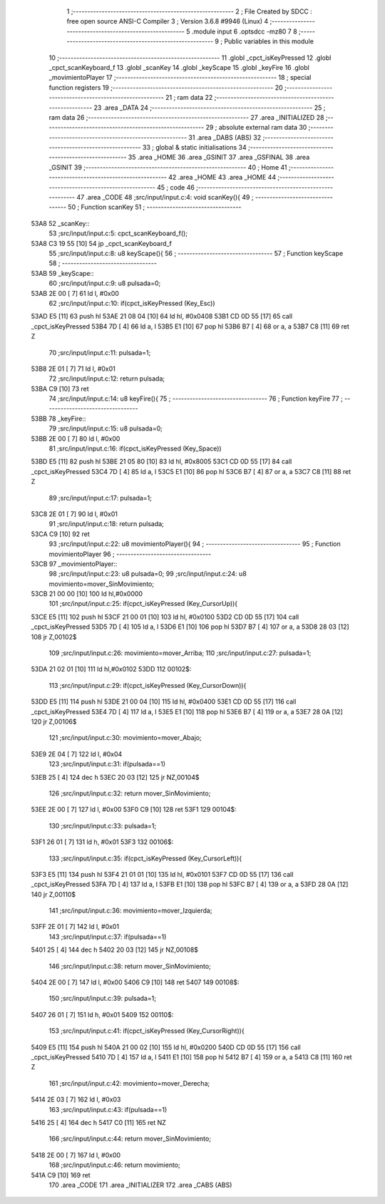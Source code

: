                               1 ;--------------------------------------------------------
                              2 ; File Created by SDCC : free open source ANSI-C Compiler
                              3 ; Version 3.6.8 #9946 (Linux)
                              4 ;--------------------------------------------------------
                              5 	.module input
                              6 	.optsdcc -mz80
                              7 	
                              8 ;--------------------------------------------------------
                              9 ; Public variables in this module
                             10 ;--------------------------------------------------------
                             11 	.globl _cpct_isKeyPressed
                             12 	.globl _cpct_scanKeyboard_f
                             13 	.globl _scanKey
                             14 	.globl _keyScape
                             15 	.globl _keyFire
                             16 	.globl _movimientoPlayer
                             17 ;--------------------------------------------------------
                             18 ; special function registers
                             19 ;--------------------------------------------------------
                             20 ;--------------------------------------------------------
                             21 ; ram data
                             22 ;--------------------------------------------------------
                             23 	.area _DATA
                             24 ;--------------------------------------------------------
                             25 ; ram data
                             26 ;--------------------------------------------------------
                             27 	.area _INITIALIZED
                             28 ;--------------------------------------------------------
                             29 ; absolute external ram data
                             30 ;--------------------------------------------------------
                             31 	.area _DABS (ABS)
                             32 ;--------------------------------------------------------
                             33 ; global & static initialisations
                             34 ;--------------------------------------------------------
                             35 	.area _HOME
                             36 	.area _GSINIT
                             37 	.area _GSFINAL
                             38 	.area _GSINIT
                             39 ;--------------------------------------------------------
                             40 ; Home
                             41 ;--------------------------------------------------------
                             42 	.area _HOME
                             43 	.area _HOME
                             44 ;--------------------------------------------------------
                             45 ; code
                             46 ;--------------------------------------------------------
                             47 	.area _CODE
                             48 ;src/input/input.c:4: void scanKey(){
                             49 ;	---------------------------------
                             50 ; Function scanKey
                             51 ; ---------------------------------
   53A8                      52 _scanKey::
                             53 ;src/input/input.c:5: cpct_scanKeyboard_f();
   53A8 C3 19 55      [10]   54 	jp  _cpct_scanKeyboard_f
                             55 ;src/input/input.c:8: u8 keyScape(){
                             56 ;	---------------------------------
                             57 ; Function keyScape
                             58 ; ---------------------------------
   53AB                      59 _keyScape::
                             60 ;src/input/input.c:9: u8 pulsada=0;
   53AB 2E 00         [ 7]   61 	ld	l, #0x00
                             62 ;src/input/input.c:10: if(cpct_isKeyPressed (Key_Esc))
   53AD E5            [11]   63 	push	hl
   53AE 21 08 04      [10]   64 	ld	hl, #0x0408
   53B1 CD 0D 55      [17]   65 	call	_cpct_isKeyPressed
   53B4 7D            [ 4]   66 	ld	a, l
   53B5 E1            [10]   67 	pop	hl
   53B6 B7            [ 4]   68 	or	a, a
   53B7 C8            [11]   69 	ret	Z
                             70 ;src/input/input.c:11: pulsada=1;
   53B8 2E 01         [ 7]   71 	ld	l, #0x01
                             72 ;src/input/input.c:12: return pulsada;    
   53BA C9            [10]   73 	ret
                             74 ;src/input/input.c:14: u8 keyFire(){
                             75 ;	---------------------------------
                             76 ; Function keyFire
                             77 ; ---------------------------------
   53BB                      78 _keyFire::
                             79 ;src/input/input.c:15: u8 pulsada=0;
   53BB 2E 00         [ 7]   80 	ld	l, #0x00
                             81 ;src/input/input.c:16: if(cpct_isKeyPressed (Key_Space))
   53BD E5            [11]   82 	push	hl
   53BE 21 05 80      [10]   83 	ld	hl, #0x8005
   53C1 CD 0D 55      [17]   84 	call	_cpct_isKeyPressed
   53C4 7D            [ 4]   85 	ld	a, l
   53C5 E1            [10]   86 	pop	hl
   53C6 B7            [ 4]   87 	or	a, a
   53C7 C8            [11]   88 	ret	Z
                             89 ;src/input/input.c:17: pulsada=1;
   53C8 2E 01         [ 7]   90 	ld	l, #0x01
                             91 ;src/input/input.c:18: return pulsada; 
   53CA C9            [10]   92 	ret
                             93 ;src/input/input.c:22: u8 movimientoPlayer(){
                             94 ;	---------------------------------
                             95 ; Function movimientoPlayer
                             96 ; ---------------------------------
   53CB                      97 _movimientoPlayer::
                             98 ;src/input/input.c:23: u8 pulsada=0;
                             99 ;src/input/input.c:24: u8 movimiento=mover_SinMovimiento;
   53CB 21 00 00      [10]  100 	ld	hl,#0x0000
                            101 ;src/input/input.c:25: if(cpct_isKeyPressed (Key_CursorUp)){
   53CE E5            [11]  102 	push	hl
   53CF 21 00 01      [10]  103 	ld	hl, #0x0100
   53D2 CD 0D 55      [17]  104 	call	_cpct_isKeyPressed
   53D5 7D            [ 4]  105 	ld	a, l
   53D6 E1            [10]  106 	pop	hl
   53D7 B7            [ 4]  107 	or	a, a
   53D8 28 03         [12]  108 	jr	Z,00102$
                            109 ;src/input/input.c:26: movimiento=mover_Arriba;
                            110 ;src/input/input.c:27: pulsada=1;
   53DA 21 02 01      [10]  111 	ld	hl,#0x0102
   53DD                     112 00102$:
                            113 ;src/input/input.c:29: if(cpct_isKeyPressed (Key_CursorDown)){
   53DD E5            [11]  114 	push	hl
   53DE 21 00 04      [10]  115 	ld	hl, #0x0400
   53E1 CD 0D 55      [17]  116 	call	_cpct_isKeyPressed
   53E4 7D            [ 4]  117 	ld	a, l
   53E5 E1            [10]  118 	pop	hl
   53E6 B7            [ 4]  119 	or	a, a
   53E7 28 0A         [12]  120 	jr	Z,00106$
                            121 ;src/input/input.c:30: movimiento=mover_Abajo;
   53E9 2E 04         [ 7]  122 	ld	l, #0x04
                            123 ;src/input/input.c:31: if(pulsada==1)
   53EB 25            [ 4]  124 	dec	h
   53EC 20 03         [12]  125 	jr	NZ,00104$
                            126 ;src/input/input.c:32: return mover_SinMovimiento;
   53EE 2E 00         [ 7]  127 	ld	l, #0x00
   53F0 C9            [10]  128 	ret
   53F1                     129 00104$:
                            130 ;src/input/input.c:33: pulsada=1;
   53F1 26 01         [ 7]  131 	ld	h, #0x01
   53F3                     132 00106$:
                            133 ;src/input/input.c:35: if(cpct_isKeyPressed (Key_CursorLeft)){
   53F3 E5            [11]  134 	push	hl
   53F4 21 01 01      [10]  135 	ld	hl, #0x0101
   53F7 CD 0D 55      [17]  136 	call	_cpct_isKeyPressed
   53FA 7D            [ 4]  137 	ld	a, l
   53FB E1            [10]  138 	pop	hl
   53FC B7            [ 4]  139 	or	a, a
   53FD 28 0A         [12]  140 	jr	Z,00110$
                            141 ;src/input/input.c:36: movimiento=mover_Izquierda;
   53FF 2E 01         [ 7]  142 	ld	l, #0x01
                            143 ;src/input/input.c:37: if(pulsada==1)
   5401 25            [ 4]  144 	dec	h
   5402 20 03         [12]  145 	jr	NZ,00108$
                            146 ;src/input/input.c:38: return mover_SinMovimiento;
   5404 2E 00         [ 7]  147 	ld	l, #0x00
   5406 C9            [10]  148 	ret
   5407                     149 00108$:
                            150 ;src/input/input.c:39: pulsada=1;
   5407 26 01         [ 7]  151 	ld	h, #0x01
   5409                     152 00110$:
                            153 ;src/input/input.c:41: if(cpct_isKeyPressed (Key_CursorRight)){
   5409 E5            [11]  154 	push	hl
   540A 21 00 02      [10]  155 	ld	hl, #0x0200
   540D CD 0D 55      [17]  156 	call	_cpct_isKeyPressed
   5410 7D            [ 4]  157 	ld	a, l
   5411 E1            [10]  158 	pop	hl
   5412 B7            [ 4]  159 	or	a, a
   5413 C8            [11]  160 	ret	Z
                            161 ;src/input/input.c:42: movimiento=mover_Derecha;
   5414 2E 03         [ 7]  162 	ld	l, #0x03
                            163 ;src/input/input.c:43: if(pulsada==1)
   5416 25            [ 4]  164 	dec	h
   5417 C0            [11]  165 	ret	NZ
                            166 ;src/input/input.c:44: return mover_SinMovimiento;         
   5418 2E 00         [ 7]  167 	ld	l, #0x00
                            168 ;src/input/input.c:46: return movimiento;
   541A C9            [10]  169 	ret
                            170 	.area _CODE
                            171 	.area _INITIALIZER
                            172 	.area _CABS (ABS)
